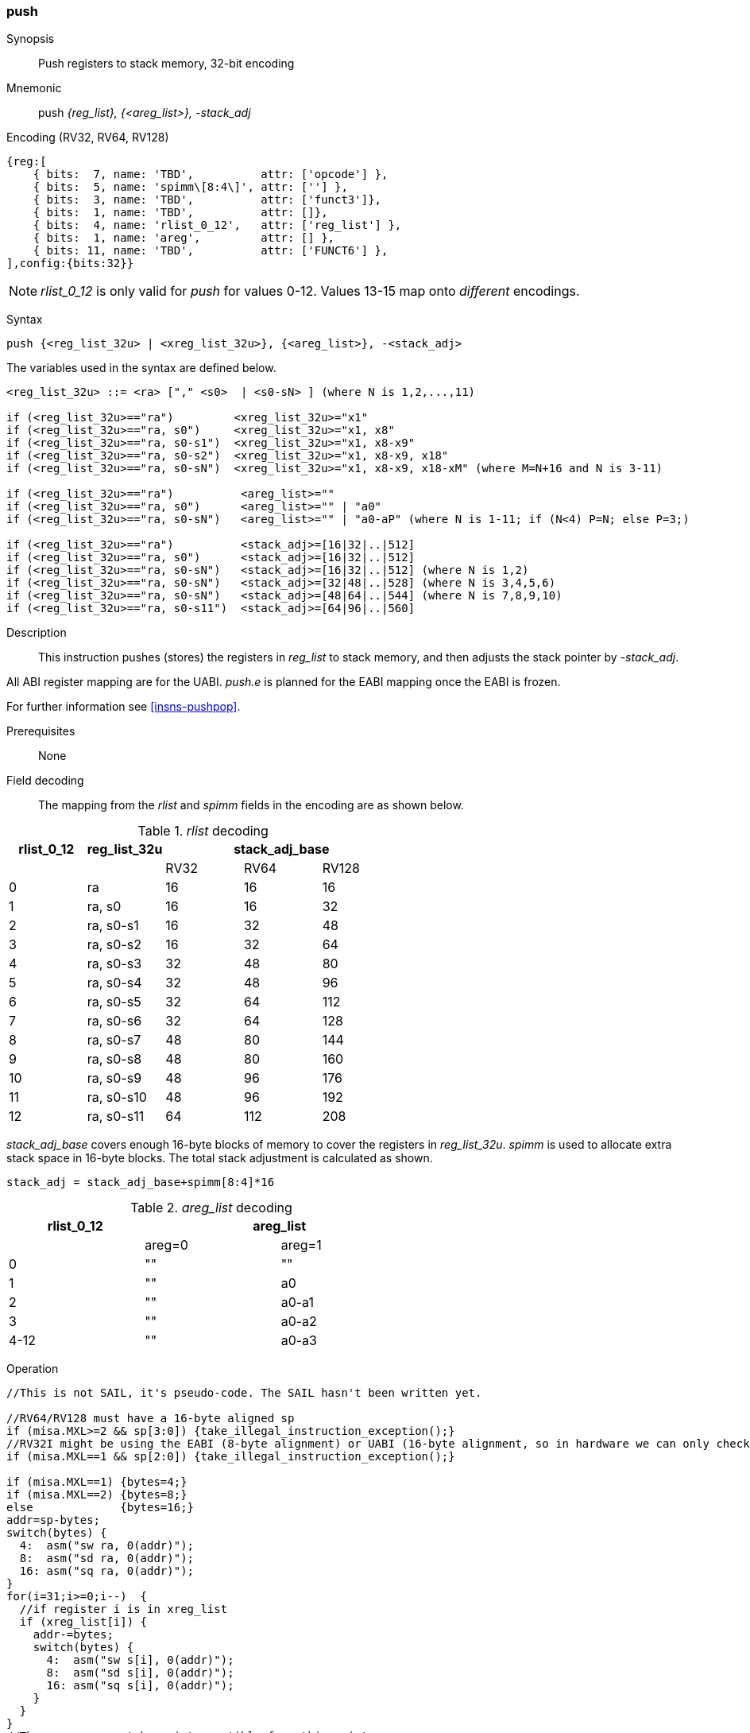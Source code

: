 <<<
[#insns-push_areg_list,reftext="push: push registers to stack memory, 32-bit encoding"]
=== push

Synopsis::
Push registers to stack memory, 32-bit encoding

Mnemonic::
push _{reg_list}, {<areg_list>}, -stack_adj_

Encoding (RV32, RV64, RV128)::
[wavedrom, , svg]
....
{reg:[
    { bits:  7, name: 'TBD',          attr: ['opcode'] },
    { bits:  5, name: 'spimm\[8:4\]', attr: [''] },
    { bits:  3, name: 'TBD',          attr: ['funct3']},
    { bits:  1, name: 'TBD',          attr: []},
    { bits:  4, name: 'rlist_0_12',   attr: ['reg_list'] },
    { bits:  1, name: 'areg',         attr: [] },
    { bits: 11, name: 'TBD',          attr: ['FUNCT6'] },
],config:{bits:32}}
....

[NOTE]

  _rlist_0_12_ is only valid for _push_ for values 0-12. Values 13-15 map onto _different_ encodings.

Syntax::

[source,sail]
--
push {<reg_list_32u> | <xreg_list_32u>}, {<areg_list>}, -<stack_adj>
--

The variables used in the syntax are defined below.

[source,sail]
--
<reg_list_32u> ::= <ra> ["," <s0>  | <s0-sN> ] (where N is 1,2,...,11)

if (<reg_list_32u>=="ra")         <xreg_list_32u>="x1"
if (<reg_list_32u>=="ra, s0")     <xreg_list_32u>="x1, x8"
if (<reg_list_32u>=="ra, s0-s1")  <xreg_list_32u>="x1, x8-x9"
if (<reg_list_32u>=="ra, s0-s2")  <xreg_list_32u>="x1, x8-x9, x18"
if (<reg_list_32u>=="ra, s0-sN")  <xreg_list_32u>="x1, x8-x9, x18-xM" (where M=N+16 and N is 3-11)

if (<reg_list_32u>=="ra")          <areg_list>=""
if (<reg_list_32u>=="ra, s0")      <areg_list>="" | "a0"
if (<reg_list_32u>=="ra, s0-sN")   <areg_list>="" | "a0-aP" (where N is 1-11; if (N<4) P=N; else P=3;)

if (<reg_list_32u>=="ra")          <stack_adj>=[16|32|..|512]
if (<reg_list_32u>=="ra, s0")      <stack_adj>=[16|32|..|512]
if (<reg_list_32u>=="ra, s0-sN")   <stack_adj>=[16|32|..|512] (where N is 1,2)
if (<reg_list_32u>=="ra, s0-sN")   <stack_adj>=[32|48|..|528] (where N is 3,4,5,6)
if (<reg_list_32u>=="ra, s0-sN")   <stack_adj>=[48|64|..|544] (where N is 7,8,9,10)
if (<reg_list_32u>=="ra, s0-s11")  <stack_adj>=[64|96|..|560]
--

<<<
Description::
This instruction pushes (stores) the registers in _reg_list_ to stack memory, and then adjusts the stack pointer by _-stack_adj_. 

All ABI register mapping are for the UABI. _push.e_ is planned for the EABI mapping once the EABI is frozen.

For further information see <<insns-pushpop>>.

Prerequisites::
None

<<<
Field decoding::

The mapping from the _rlist_ and _spimm_ fields in the encoding are as shown below.

[#push_areg_list_rlist_decode]
._rlist_ decoding 
[options="header",width=100%]
|==================================================
|rlist_0_12 |reg_list_32u 3+|stack_adj_base 
|           |             |RV32 | RV64 | RV128
|0          |ra           |16   | 16   | 16          
|1          |ra, s0       |16   | 16   | 32          
|2          |ra, s0-s1    |16   | 32   | 48          
|3          |ra, s0-s2    |16   | 32   | 64          
|4          |ra, s0-s3    |32   | 48   | 80          
|5          |ra, s0-s4    |32   | 48   | 96          
|6          |ra, s0-s5    |32   | 64   | 112          
|7          |ra, s0-s6    |32   | 64   | 128          
|8          |ra, s0-s7    |48   | 80   | 144          
|9          |ra, s0-s8    |48   | 80   | 160          
|10         |ra, s0-s9    |48   | 96   | 176          
|11         |ra, s0-s10   |48   | 96   | 192          
|12         |ra, s0-s11   |64   | 112  | 208          
|==================================================

_stack_adj_base_ covers enough 16-byte blocks of memory to cover the registers in _reg_list_32u_. 
_spimm_ is used to allocate extra stack space in 16-byte blocks. 
The total stack adjustment is calculated as shown.

[source,sail]
--
stack_adj = stack_adj_base+spimm[8:4]*16
--

[#push_areg_list_decode]
._areg_list_ decoding 
[options="header",width=60%]
|================================================
|rlist_0_12  2+|areg_list
|        |areg=0        |areg=1
|0       |""            |""
|1       |""            |a0
|2       |""            |a0-a1
|3       |""            |a0-a2
|4-12    |""            |a0-a3
|================================================


<<<
Operation::
[source,sail]
--
//This is not SAIL, it's pseudo-code. The SAIL hasn't been written yet.

//RV64/RV128 must have a 16-byte aligned sp
if (misa.MXL>=2 && sp[3:0]) {take_illegal_instruction_exception();}
//RV32I might be using the EABI (8-byte alignment) or UABI (16-byte alignment, so in hardware we can only check for 8)
if (misa.MXL==1 && sp[2:0]) {take_illegal_instruction_exception();}

if (misa.MXL==1) {bytes=4;}
if (misa.MXL==2) {bytes=8;}
else             {bytes=16;}
addr=sp-bytes;
switch(bytes) {
  4:  asm("sw ra, 0(addr)");
  8:  asm("sd ra, 0(addr)");
  16: asm("sq ra, 0(addr)");
}
for(i=31;i>=0;i--)  {
  //if register i is in xreg_list
  if (xreg_list[i]) {
    addr-=bytes;
    switch(bytes) {
      4:  asm("sw s[i], 0(addr)");
      8:  asm("sd s[i], 0(addr)");
      16: asm("sq s[i], 0(addr)");
    }
  }
}
//The sequence must be uninterruptible from this point
if (areg_list[a0]) asm("mv s0, a0");
if (areg_list[a1]) asm("mv s1, a1");
if (areg_list[a2]) asm("mv s2, a2");
if (areg_list[a3]) asm("mv s3, a3");
  
sp+=stack_adjustment; //decrement
--

<<<

Assembly examples::

[source,sail]
----
push  {ra, s0-s4}, {a0-a3}, -528
----

Encoding: _rlist_=5, _spimm[8:4]_=0x1f, _areg_=1

Equivalent sequence:

[source,sail]
----
sw  s4, -4(sp);
sw  s3, -8(sp); 
sw  s2, -12(sp);
sw  s1, -16(sp); 
sw  s0, -20(sp);
sw  ra, -24(sp); 
mv  s0, a0
mv  s1, a1
mv  s2, a2
mv  s3, a3
addi sp, sp, -528;
----

[source,sail]
----
push {ra, s0-s3}, {}, -32
----

Encoding: _rlist3_=2, _spimm[8:4]_=1, _areg_=0

Equivalent sequence:

[source,sail]
----
sw  s3, -4(sp);
sw  s2, -8(sp);
sw  s1, -12(sp);
sw  s0, -16(sp); 
sw  ra, -20(sp);
addi sp, sp, -32;
----

Included in::
[%header,cols="4,2,2"]
|===
|Extension
|Minimum version
|Lifecycle state

|Zces (<<Zces>>)
|0.52
|Stable
|===
